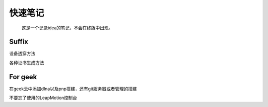 快速笔记
=========

.. epigraph::

    这是一个记录idea的笔记，不会在终版中出现。

Suffix
--------
设备透穿方法

各种证书生成方法

For geek
--------
在geek云中添加dlna以及pnp搭建，还有git服务器或者管理的搭建

不要忘了使用的LeapMotion控制台
